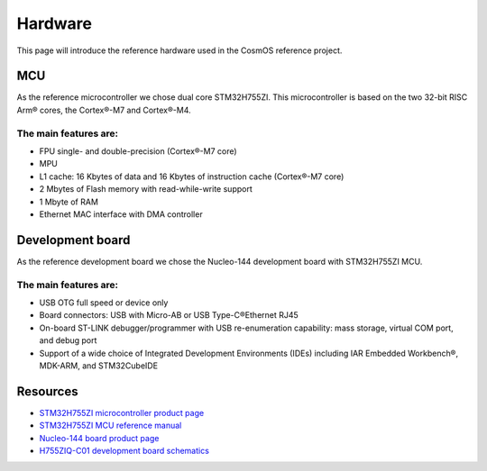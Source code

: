 Hardware
=============================

This page will introduce the reference hardware used in the CosmOS reference project.

MCU
--------------
As the reference microcontroller we chose dual core STM32H755ZI. This microcontroller is based on the two 32-bit RISC Arm® cores,
the Cortex®-M7 and Cortex®-M4.

The main features are:
~~~~~~~~~~~~~~~~~~~~~~
* FPU single- and double-precision (Cortex®-M7 core)
* MPU
* L1 cache: 16 Kbytes of data and 16 Kbytes of instruction cache (Cortex®-M7 core)
* 2 Mbytes of Flash memory with read-while-write support
* 1 Mbyte of RAM
* Ethernet MAC interface with DMA controller


Development board
------------------
As the reference development board we chose the Nucleo-144 development board with STM32H755ZI MCU.

The main features are:
~~~~~~~~~~~~~~~~~~~~~~
* USB OTG full speed or device only
* Board connectors: USB with Micro-AB or USB Type-C®Ethernet RJ45
* On-board ST-LINK debugger/programmer with USB re-enumeration capability: mass storage, virtual COM port, and debug port
* Support of a wide choice of Integrated Development Environments (IDEs) including IAR Embedded Workbench®, MDK-ARM, and STM32CubeIDE


Resources
--------------

- `STM32H755ZI microcontroller product page`_
- `STM32H755ZI MCU reference manual <https://www.st.com/resource/en/reference_manual/dm00176879-stm32h745755-and-stm32h747757-advanced-armbased-32bit-mcus-stmicroelectronics.pdf>`_
- `Nucleo-144 board product page <https://www.st.com/en/microcontrollers-microprocessors/stm32h755zi.html>`_
- `H755ZIQ-C01 development board schematics <https://www.st.com/resource/en/schematic_pack/mb1363-h755ziq-c01_schematic.pdf>`_

.. _STM32H755ZI microcontroller product page: https://www.st.com/en/microcontrollers-microprocessors/stm32h755zi.html
